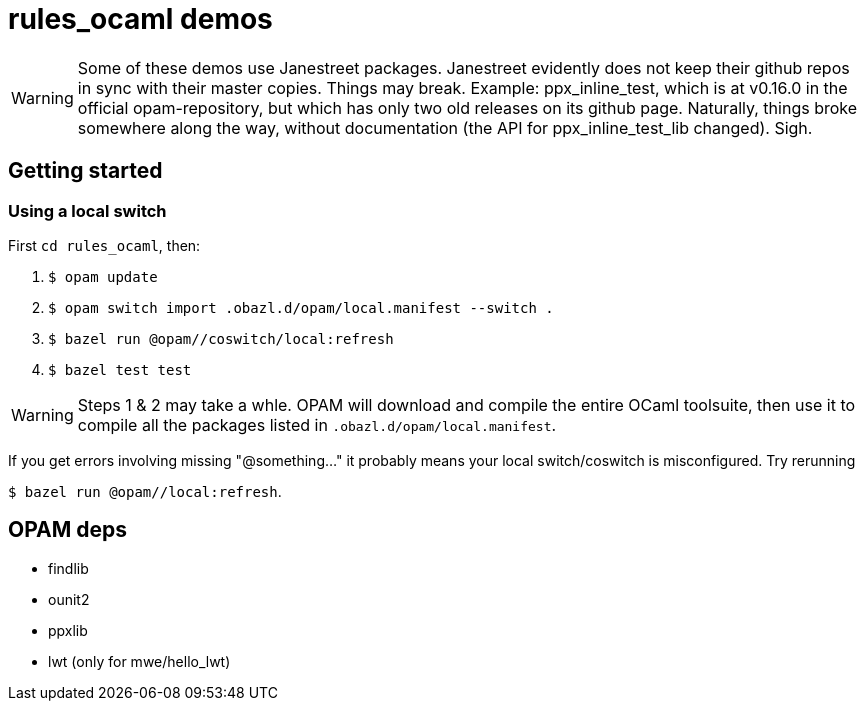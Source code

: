 = rules_ocaml demos

WARNING: Some of these demos use Janestreet packages. Janestreet
evidently does not keep their github repos in sync with their master
copies. Things may break. Example: ppx_inline_test, which is at
v0.16.0 in the official opam-repository, but which has only two old
releases on its github page. Naturally, things broke somewhere along
the way, without documentation (the API for ppx_inline_test_lib
changed). Sigh.

== Getting started


=== Using a local switch

First  `cd rules_ocaml`, then:

0. `$ opam update`

1. `$ opam switch import .obazl.d/opam/local.manifest --switch .`

2. `$ bazel run @opam//coswitch/local:refresh`

3. `$ bazel test test`

WARNING: Steps 1 & 2 may take a whle. OPAM will download and compile the
entire OCaml toolsuite, then use it to compile all the packages listed
in `.obazl.d/opam/local.manifest`.

If you get errors involving missing "@something..." it probably means
your local switch/coswitch is misconfigured. Try rerunning

`$ bazel run @opam//local:refresh`.


== OPAM deps

* findlib
* ounit2
* ppxlib
* lwt (only for mwe/hello_lwt)

